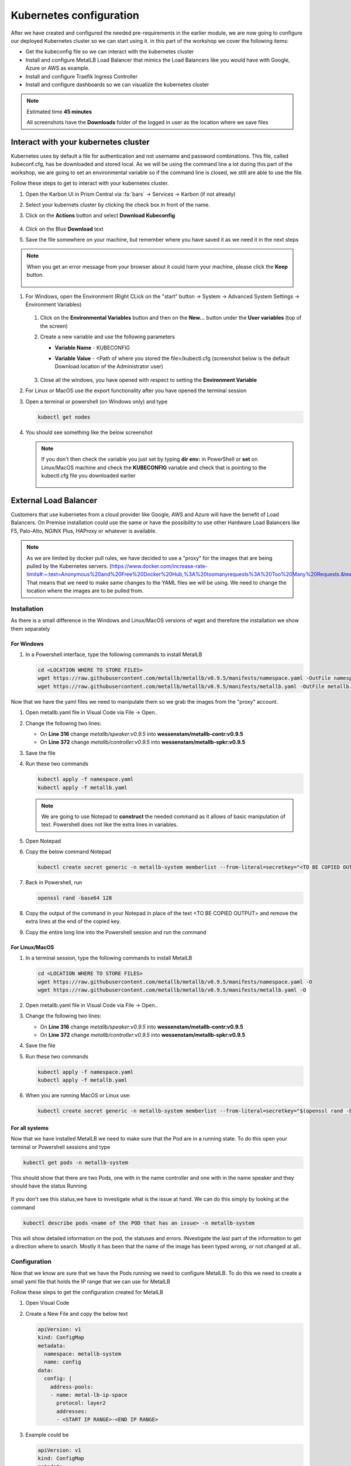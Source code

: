 .. _environment_karbon:

Kubernetes configuration 
========================

After we have created and configured the needed pre-requirements in the earlier module, we are now going to configure our deployed Kubernetes cluster so we can start using it. in this part of the workshop we cover the following items:

- Get the kubeconfig file so we can interact with the kubernetes cluster
- Install and configure MetalLB Load Balancer that mimics the Load Balancers like you would have with Google, Azure or AWS as example.
- Install and configure Traefik Ingress Controller
- Install and configure dashboards so we can visualize the kubernetes cluster

.. note::
   Estimated time **45 minutes**

   All screenshots have the **Downloads** folder of the logged in user as the location where we save files

Interact with your kubernetes cluster
-------------------------------------

Kubernetes uses by default a file for authentication and not username and password combinations. This file, called kubeconf.cfg, has be downloaded and stored local. As we will be using the command line a lot during this part of the workshop, we are going to set an environmental variable so if the command line is closed, we still are able to use the file.

Follow these steps to get to interact with your kubernetes cluster.

#. Open the Karbon UI in Prism Central via :fa:`bars` -> Services -> Karbon (if not already)
#. Select your kubernets cluster by clicking the check box in front of the name.
#. Click on the **Actions** button and select **Download Kubeconfig**

   .. figure:: images/1.png

   .. raw:: html

      <font color="#FF0000"><strong> The downloaded kubeconfg fil is valid for 24 hours only (kubernetes security)! If you get error messages during later stages of the lab,kubectl doesn't have resourec XYZ, redownload the config file!</strong></font>


#. Click on the Blue **Download** text
#. Save the file somewhere on your machine, but remember where you have saved it as we need it in the next steps

.. note:: 
    When you get an error message from your browser about it could harm your machine, please click the **Keep** button.

    .. figure:: images/2.png

#. For Windows, open the Environment (Right CLick on the "start" button -> System -> Advanced System Settings -> Environment Variables)

   .. figure:: images/3.png

   #. Click on the **Environmental Variables** button and then on the **New...** button under the **User variables** (top of the screen)
   #. Create a new variable and use the following parameters
   
      - **Variable Name** - KUBECONFIG
      - **Variable Value** - <Path of where you stored the file>/kubectl.cfg (screenshot below is the default Download location of the Administrator user)
   
        .. figure:: images/5.png
   
   #. Close all the windows, you have opened with respect to setting the **Environment Variable**

#. For Linux or MacOS use the export functionality after you have opened the terminal session

#. Open a terminal or powershell (on Windows only) and type

   .. code-block:: bash

      kubectl get nodes

#. You should see something like the below screenshot

   .. figure:: images/6.png

   .. note::
    If you don't then check the variable you just set by typing **dir env:** in PowerShell or **set** on Linux/MacOS machine and check the **KUBECONFIG** variable and check that is pointing to the kubectl.cfg file you downloaded earlier

    .. figure:: images/7.png


External Load Balancer
---------------------

Customers that use kubernetes from a cloud provider like Google, AWS and Azure will have the benefit of Load Balancers. On Premise installation could use the same or have the possibility to use other Hardware Load Balancers like F5, Palo-Alto, NGINX Plus, HAProxy or whatever is available.

.. note:: 
   As we are limited by docker pull rules, we have decided to use a "proxy" for the images that are being pulled by the Kubernetes servers. (https://www.docker.com/increase-rate-limits#:~:text=Anonymous%20and%20Free%20Docker%20Hub,%3A%20toomanyrequests%3A%20Too%20Many%20Requests.&text=You%20have%20reached%20your%20pull%20rate%20limit)
   That means that we need to make same changes to the YAML files we will be using. We need to change the location where the images are to be pulled from.

Installation
^^^^^^^^^^^^

As there is a small difference in the Windows and Linux/MacOS versions of wget and therefore the installation we show them separately

For Windows
************

#. In a Powershell interface, type the following commands to install MetalLB 

   .. code-block:: bash
     
     cd <LOCATION WHERE TO STORE FILES>
     wget https://raw.githubusercontent.com/metallb/metallb/v0.9.5/manifests/namespace.yaml -OutFile namespace.yaml
     wget https://raw.githubusercontent.com/metallb/metallb/v0.9.5/manifests/metallb.yaml -OutFile metallb.yaml

Now that we have the yaml files we need to manipulate them so we grab the images from the "proxy" account.

#. Open metallb.yaml file in Visual Code via File -> Open.. 
#. Change the following two lines:

   - On **Line 316** change *metallb/speaker:v0.9.5* into **wessenstam/metallb-contr:v0.9.5**
   - On **Line 372** change *metallb/controller:v0.9.5* into **wessenstam/metallb-spkr:v0.9.5**

#. Save the file
#. Run these two commands

   .. code-block:: bash

      kubectl apply -f namespace.yaml
      kubectl apply -f metallb.yaml

   .. figure:: images/9.png

   .. note:: 
        We are going to use Notepad to **construct** the needed command as it allows of basic manipulation of text. Powershell does not like the extra lines in variables.

#. Open Notepad
#. Copy the below command Notepad
      
   .. code-block:: bash
        
        kubectl create secret generic -n metallb-system memberlist --from-literal=secretkey="<TO BE COPIED OUTPUT>"

#. Back in Powershell, run
      
   .. code-block:: bash
      
      openssl rand -base64 128

#. Copy the output of the command in your Notepad in place of the text <TO BE COPIED OUTPUT> and remove the extra lines at the end of the copied key.
#. Copy the entire long line into the Powershell session and run the command
   
   .. figure:: images/8.png

For Linux/MacOS
****************

#. In a terminal session, type the following commands to install MetalLB 

   .. code-block:: bash
     
     cd <LOCATION WHERE TO STORE FILES>
     wget https://raw.githubusercontent.com/metallb/metallb/v0.9.5/manifests/namespace.yaml -O
     wget https://raw.githubusercontent.com/metallb/metallb/v0.9.5/manifests/metallb.yaml -O


#. Open metallb.yaml file in Visual Code via File -> Open.. 
#. Change the following two lines:

   - On **Line 316** change *metallb/speaker:v0.9.5* into **wessenstam/metallb-contr:v0.9.5**
   - On **Line 372** change *metallb/controller:v0.9.5* into **wessenstam/metallb-spkr:v0.9.5**

#. Save the file
#. Run these two commands

   .. code-block:: bash

      kubectl apply -f namespace.yaml
      kubectl apply -f metallb.yaml

#. When you are running MacOS or Linux use:

   .. code-block:: bash

     kubectl create secret generic -n metallb-system memberlist --from-literal=secretkey="$(openssl rand -base64 128)"

For all systems
***************

Now that we have installed MetalLB we need to make sure that the Pod are in a running state. To do this open your terminal or Powershell sessions and type 

.. code-block:: bash

   kubectl get pods -n metallb-system

This should show that there are two Pods, one with in the name controller and one with in the name speaker and they should have the status Running

.. figure:: images/10.png

If you don't see this status,we have to investigate what is the issue at hand. We can do this simply by looking at the command 

.. code-block:: bash

   kubectl describe pods <name of the POD that has an issue> -n metallb-system

This will show detailed information on the pod, the statuses and errors. INvestigate the last part of the information to get a direction where to search. Mostly it has been that the name of the image has been typed wrong, or not changed at all..
   
.. figure:: images/11.png

Configuration
^^^^^^^^^^^^^

Now that we know are sure that we have the Pods running we need to configure MetalLB. To do this we need to create a small yaml file that holds the IP range that we can use for MetalLB

.. raw:: html

   <font color="#FF0000"><strong> Make 100% sure you are using YOUR assinged IP addresses (2x) from the Lookup tool! Otherwise the other users on the cluster will suffice strange issues</strong></font>

Follow these steps to get the configuration created for MetalLB

#. Open Visual Code
#. Create a New File and copy the below text

   .. code-block:: yaml
     
     apiVersion: v1
     kind: ConfigMap
     metadata:
       namespace: metallb-system
       name: config
     data:
       config: |
         address-pools:
         - name: metal-lb-ip-space
           protocol: layer2
           addresses:
           - <START IP RANGE>-<END IP RANGE>

#. Example could be

   .. code-block:: yaml
     
     apiVersion: v1
     kind: ConfigMap
     metadata:
       namespace: metallb-system
       name: config
     data:
       config: |
         address-pools:
         - name: metal-lb-ip-space
           protocol: layer2
           addresses:
           - 10.42.3.45-10.42.3.49

#. Save the file in your location of choice as **metallb-config.yaml**
#. Run this command to get the configuration activated

   .. code-block:: bash
     
     kubectl apply -f metallb-config.yaml

   .. figure:: images/12.png

Now that we have a LoadBalancer like the Pulbic Cloud providers let's start to use it. To do that we are going to install Traefik as a Ingress controller, but use a "public IP address" so we can access it from our machines without the need of an extra component.

Traefik
-------

Traefik (http://traefik.io) can be used to route inbound traffic, based on URLs, from machines to specific Pods. We are going to use Traefik in a later state of this module.

To do that we need to follow some steps. Installation, deploying and exposing the Traefik Pod using MetalLB.

Installation
^^^^^^^^^^^^

We need to provide Kubernetes specific RBAC rules so Traefik can see the new rules and be able to access the Pods we are going to have routed like our Fiesta Application. 

#. Run the following commands in your Terminal or Powershell session.

   .. code-block:: bash

      kubectl apply -f https://raw.githubusercontent.com/wessenstam/gts2021-prep/main/Karbon/yaml%20files/01-traefik-CRD.yaml
      kubectl apply -f https://raw.githubusercontent.com/wessenstam/gts2021-prep/main/Karbon/yaml%20files/02-traefik-svc.yaml
      kubectl apply -f https://raw.githubusercontent.com/wessenstam/gts2021-prep/main/Karbon/yaml%20files/03-traefik-Deployment.yaml

   .. figure:: images/13.png

#. These commands have done the following

   #. Create a Custom Resource Definition (CRD) including RBAC for Traefik. CRDs extend the API of Kubernetes with specfic definitions. More can be found here: https://kubernetes.io/docs/concepts/extend-kubernetes/api-extension/custom-resources/
   #. Created a service of the Type LoadBalancer (use MetalLB) so we can access the Webpage over the "normal" IP addresses in the rangr we defined for MetalLB
   #. Created the needed Pods for Traefik

#. Run the following command to see the Traefik UI "public" IP addresses

   .. code-block:: bash

      kubectl get svc

#. This should show something under the column of **EXTERNAL-IP**. 

   .. figure:: images/14.png

   .. note:: 
      If you see Pending, the configuration of MetalLB has not been successful! Use **kubectl describe configmap config -n metallb-system** to see the configuration of MetalLB in the Kubernetes cluster and check the IP address range values.

      .. figure:: images/15.png

#. Open a browser and point to http://<EXTERNAL-IP_TRAEFIK>:8080. This should show the Traefik UI.

   .. figure:: images/16.png

Now that we have our LoadBalancer (MetalLB) and Ingress Controller (Traefik) running we want to have some monitoring for the system. The next part of this workshop is all about dashboards. 

Dashboards
----------

There are an enormous amount of possibilities, but we'll discuss three different dashboards. The built-in Kubernetes Dashboard, Portainer and the Lens dashboard which is running on your local machine. The other two are pods inside of the Kubernetes cluster.

Kubernetes Dashboard
^^^^^^^^^^^^^^^^^^^^

For the installation and exposure of this dashboard we are going to use the Load Balancer so we can access it even when Traefik, the ingress controller has some issues. This is not the most secure way of working, as we can do a lot from the dashboard with respect to manipulating the environment.

#. Install the Kubernetes Dashboard using the following command
 
   .. code-block:: bash

      kubectl apply -f https://raw.githubusercontent.com/wessenstam/gts2021-prep/main/Karbon/yaml%20files/05-k8s-dashboard.yaml

#. To see the EXTERNAL-IP so we can open the Dashboard, use the **kubectl get svc -n kubernetes-dashboard** command

   .. figure:: images/17.png

#. Open the browser and point it to https://<EXTERNAL-IP_DASHBOARD>/ and "bypass" the certification for your browser.
#. In the screen that opens in the browser select Kubeconfig and point to your kubectl.cfg file you have downloaded earlier using the three dots and click the **Sign in** button. 

   .. figure:: images/18.png

#. You now have the opportunity to manage your Kubernetes Cluster using this dashboard. The statuses for the different Deployments, Pods and Replica Sets

   .. figure:: images/19.png

#. Click around to look at some items on the left side to see if you see something familiar

Portainer
^^^^^^^^^

Portainer is another dashboard that, eventhough still in development, is also avaialble can be used to deploy Pods as well.

#. Install the Portainer dashboard using

   .. code-block:: bash

      kubectl apply -f https://raw.githubusercontent.com/wessenstam/gts2021-prep/main/Karbon/yaml%20files/06-portainer.yaml

#. Running the below command you will see that the Portainer service has NO EXTERNAL-IP

   .. code-block:: bash

      kubectl get svc -n portainer

   .. figure:: images/20.png

For Portainer we are going to use the Traefik Ingress Controller to "route" http://portainer.gts2021.local to the Portainer Pod via the service

#. In Visual Code, create a new file and copy the below content in the file.

   .. code-block:: yaml
      
      apiVersion: traefik.containo.us/v1alpha1
      kind: IngressRoute
      metadata:
        name: simpleingressroute
        namespace: portainer
      spec:
        entryPoints:
          - web
        routes:
        - match: Host(`portainer.gts2021.local`)
          kind: Rule
          services:
          - name: portainer
            port: 9000

#. Save the file as **traefik-routes.yaml** in the location where you also have the other yaml files.
#. Run **kubectl apply -f traefik-routes.yaml** to have Traefik configure the route to the Portainer application.

As our machine has no idea where to find that machine (portainer.gts2021.local), we need to tell it by adding the external IP address of Traefik to the hosts file. 

#. Manipulate the hosts file using your tool off preference

   .. note::
      In Linux and MacOS this file is located in \/etc\/. Make sure you are using the root account or sudo to manipulate the /etc/hosts file. For Windows this file is located in **C:\Windows\System32\Drivers\etc\hosts**. To manipulate this file you MUST use notepad with evelated rights, otherwise you are not allowed to save the file.


   .. figure:: images/21.png

#. Save the file
#. In the Terminal or Powershell session type **ping portainer.gts2021.local** and you should see that the FQDN is translated in the EXTERNAL IP address of the Traefik application and there should **NOT** be a ping reply. If the IP address not returned correct, it may be that you or 1) mistyped the line in the hosts file, or 2) forgotten to save the hosts file.
#. Open the browser and point it to http://portainer.gts2021.local/

   .. raw:: html

      <font color=red><bold>Don't forget the trailing \/ ! otherwise you will not get a reply</bold></font>

   .. figure:: images/23.png

#. Provide the password of your choice in Portainer to go to the next screen. and click the **Create User** button
#. Click the **Connect Button** at the left bottom corner,as *Kubernetes* has already been selected.
#. Leave all default in the next screen and click the **Save configuration** button to start working with Portainer
#. Browse through the dashboard and have a look around...
#. Click on **Applications** in the left hand side and click on the 2 on the blue bar (right bottom corner) to see the rest of the Applications (Pods)

   .. figure:: images/24.png

#. Click on traefik and scroll down till you see the **Logs** and **Console** buttons

   .. figure:: images/25.png
 
#. Here you can open the logs und execute some commands in the Pod/Container. Maybe for some debug settings....

.. _lens:

Lens
----

Organizations might not always want to have their Kubernetes cluster to also run the monitoring solution. One way to solve this is to have an application in stalled on a machine that can "talk" to the Kubernetes cluster alike the Kubernetes Dashboard. Lens is such an application and can be downloaded at http://k8slens.dev

#. Download Lens for you computer from the URL http://k8slens.dev
#. Install the application using the default settings
#. Lens will start after the installation is done. Click the **Ok, got it!** button to proceed
#. Click the BIG **+** sign in the top left corner to add your cluster

   .. figure:: images/26.png

#. Provide the location of your kubectl.config file and click **Add cluster**

   .. figure:: images/27.png

#. The application is connecting to your Kubernetes cluster and is showing information on the performance

   .. figure:: images/28.png

#. Browse around in Lens to see if this might be something for you....
#. Click on Worklodas -> Pods and search your traefik pod. Click on it and you'll be presented with the information for
 
   - CPU
   - Memory
   - Network
   - Filesystem

   .. figure:: images/29.png

#. If your interested in the logging of the Traefik pod, click in the right top corner on the second icon from the left (the sniplet icon).

   .. figure:: images/30.png

   .. figure:: images/31.png

Now that we have an infrastructure running, can control/route URL based traffic, and we can visualize what is happening using a few dashboards, let's move into the deployment of our Fiesta App and use the MariaDB database that we provisioned earlier in the Workshop.

During the rest of the workshop we will be using Lens as the dashboard. Reason is that the application runs on your machine and can be integrated into any Kubernetes environment. Nothing is needed like Traefik or other LoadBalancer or means of communicating with the Cluster.


.. raw:: html

    <BR><center><h2>That concludes this module!</H2></center>

------

Takeaways

- Karbon is like a normal Kubernetes cluster, all known commands to manage a native Kubernetes cluster are the same
- As Karbon is nothing more then a way of building and maintaining a Kubernetes Cluster, all available Pods, Applications, installations and configurations are exactly the same. THere is nothing that need to be manipulated so it works with the Karbon platform
- Building relatively quickly an infrastructure on top of Kubernetes with a choice of dashboards for basic monitoring is quite easy to setup








